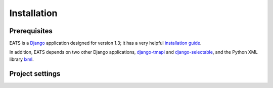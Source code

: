 Installation
============

Prerequisites
-------------

EATS is a `Django`_ application designed for version 1.3; it has a
very helpful `installation guide`_.

In addition, EATS depends on two other Django applications,
`django-tmapi`_ and `django-selectable`_, and the Python XML library
`lxml`_.

.. _Django: https://www.djangoproject.com/
.. _installation guide: https://docs.djangoproject.com/en/1.3/topics/install/
.. _django-tmapi: http://trac.assembla.com/django-tmapi/
.. _django-selectable: https://bitbucket.org/mlavin/django-selectable
.. _lxml: http://lxml.de/

Project settings
----------------

